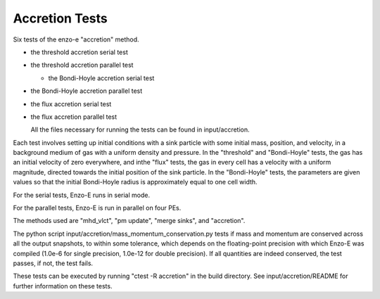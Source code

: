 ------------------
Accretion Tests
------------------

Six tests of the enzo-e "accretion" method.

- the threshold accretion serial test

- the threshold accretion parallel test

  - the Bondi-Hoyle accretion serial test

- the Bondi-Hoyle accretion parallel test

- the flux accretion serial test

- the flux accretion parallel test

  All the files necessary for running the tests can be found in input/accretion.

Each test involves setting up initial conditions with a sink particle with some initial mass,
position, and velocity, in a background medium of gas with a uniform density and pressure.
In the "threshold" and "Bondi-Hoyle" tests, the gas has an initial velocity of zero everywhere,
and inthe "flux" tests, the gas in every cell has a velocity with a uniform magnitude, directed
towards the initial position of the sink particle. In the "Bondi-Hoyle" tests, the parameters
are given values so that the initial Bondi-Hoyle radius is approximately equal to one cell width.

For the serial tests, Enzo-E runs in serial mode.

For the parallel tests, Enzo-E is run in parallel on four PEs.

The methods used are "mhd_vlct", "pm update", "merge sinks", and "accretion".

The python script input/accretion/mass_momentum_conservation.py tests if
mass and momentum are conserved across all the output snapshots, to within some
tolerance, which depends on the floating-point precision with which Enzo-E was compiled  (1.0e-6 for single precision, 1.0e-12 for double precision).
If all quantities are indeed conserved, the test passes, if not, the test fails.

These tests can be executed by running "ctest -R accretion" in the build directory.
See input/accretion/README for further information on these tests.
